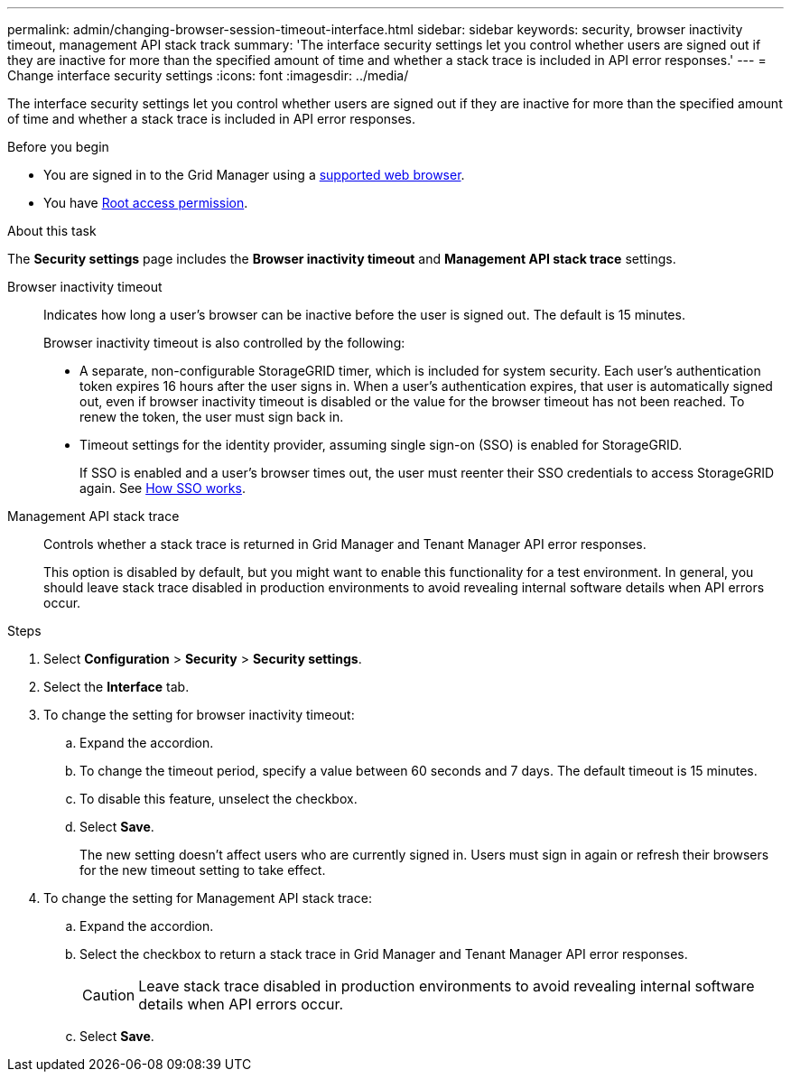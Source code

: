 ---
permalink: admin/changing-browser-session-timeout-interface.html
sidebar: sidebar
keywords: security, browser inactivity timeout, management API stack track
summary: 'The interface security settings let you control whether users are signed out if they are inactive for more than the specified amount of time and whether a stack trace is included in API error responses.'
---
= Change interface security settings
:icons: font
:imagesdir: ../media/

[.lead]
The interface security settings let you control whether users are signed out if they are inactive for more than the specified amount of time and whether a stack trace is included in API error responses.

.Before you begin

* You are signed in to the Grid Manager using a link:../admin/web-browser-requirements.html[supported web browser].
* You have link:admin-group-permissions.html[Root access permission].

.About this task

The *Security settings* page includes the *Browser inactivity timeout* and *Management API stack trace* settings.

Browser inactivity timeout::
Indicates how long a user's browser can be inactive before the user is signed out. The default is 15 minutes.
+
Browser inactivity timeout is also controlled by the following:
+
* A separate, non-configurable StorageGRID timer, which is included for system security. Each user's authentication token expires 16 hours after the user signs in. When a user's authentication expires, that user is automatically signed out, even if browser inactivity timeout is disabled or the value for the browser timeout has not been reached. To renew the token, the user must sign back in.

* Timeout settings for the identity provider, assuming single sign-on (SSO) is enabled for StorageGRID.
+
If SSO is enabled and a user's browser times out, the user must reenter their SSO credentials to access StorageGRID again. See link:how-sso-works.html[How SSO works]. 

Management API stack trace::
Controls whether a stack trace is returned in Grid Manager and Tenant Manager API error responses. 
+
This option is disabled by default, but you might want to enable this functionality for a test environment. In general, you should leave stack trace disabled in production environments to avoid revealing internal software details when API errors occur.

.Steps
. Select *Configuration* > *Security* > *Security settings*.
. Select the *Interface* tab.
. To change the setting for browser inactivity timeout:

.. Expand the accordion.

.. To change the timeout period, specify a value between 60 seconds and 7 days. The default timeout is 15 minutes.

.. To disable this feature, unselect the checkbox.

.. Select *Save*.
+
The new setting doesn't affect users who are currently signed in. Users must sign in again or refresh their browsers for the new timeout setting to take effect.

. To change the setting for Management API stack trace:

.. Expand the accordion.

.. Select the checkbox to return a stack trace in Grid Manager and Tenant Manager API error responses.
+
CAUTION: Leave stack trace disabled in production environments to avoid revealing internal software details when API errors occur. 

.. Select *Save*.